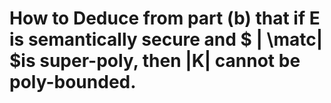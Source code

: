 * How to Deduce from part (b) that if E is semantically secure and \( | \matc| \)is super-poly, then |K| cannot be poly-bounded.